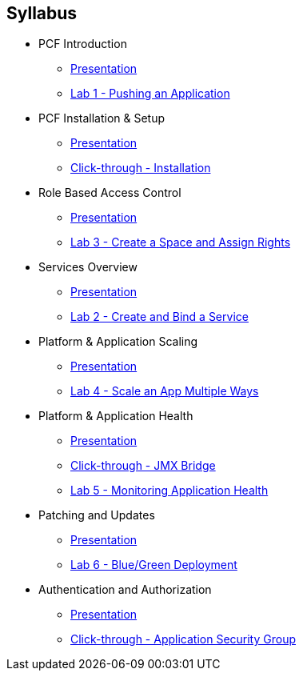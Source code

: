 == Syllabus

* PCF Introduction 
** link:Slides/01-Ops_Workshop-Intro.ppt[Presentation]
** link:Labs/Lab01-Application_Push/lab_01.adoc[Lab 1 - Pushing an Application]
* PCF Installation & Setup
** link:Slides/03-Ops_Workshop-Platform_Installation_and_Setup.ppt[Presentation]
** link:Slides/ClickThrough-Installation.ppt[Click-through - Installation]
* Role Based Access Control
** link:Slides/04-Ops_Workshop-RBAC.ppt[Presentation]
** link:Labs/Lab03-RBAC/lab_03.adoc[Lab 3 - Create a Space and Assign Rights]
* Services Overview
** link:Slides/02-Ops_Workshop-Services_Overview.ppt[Presentation]
** link:Labs/Lab02-Services/lab_02.adoc[Lab 2 - Create and Bind a Service]
* Platform & Application Scaling
** link:Slides/05-Ops_Workshop-Platform_and_Application_Scaling.ppt[Presentation]
** link:Labs/Lab04-Scaling/lab_04.adoc[Lab 4 - Scale an App Multiple Ways]
* Platform & Application Health
** link:Slides/06-Ops_Workshop-Platform_and_Application_Health.ppt[Presentation]
** link:Slides/ClickThrough-JMXBridge.pdf[Click-through - JMX Bridge]
** link:Labs/Lab05-Application_Health/lab_05.adoc[Lab 5 - Monitoring Application Health]
* Patching and Updates
** link:Slides/07-Ops_Workshop-Patching_and_Upgrading.ppt[Presentation]
** link:Labs/Lab06-Blue_Green_Deployment/lab_06.adoc[Lab 6 - Blue/Green Deployment]
* Authentication and Authorization
** link:Slides/08-Ops_Workshop-Authentication_Authorization.ppt[Presentation]
** link:Slides/ClickThrough-Application_Security_Groups.ppt[Click-through - Application Security Group]




